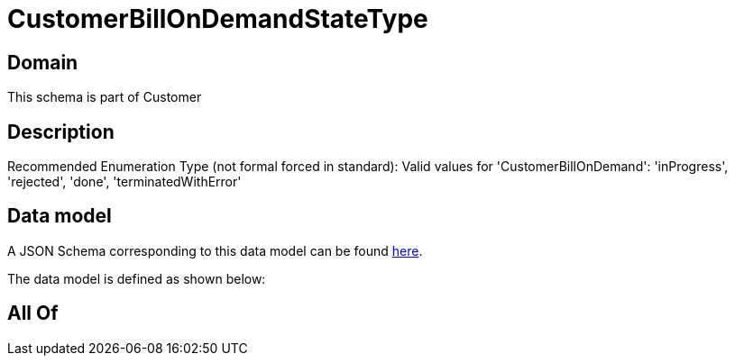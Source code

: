 = CustomerBillOnDemandStateType

[#domain]
== Domain

This schema is part of Customer

[#description]
== Description

Recommended Enumeration Type (not formal forced in standard): Valid values for &#x27;CustomerBillOnDemand&#x27;: &#x27;inProgress&#x27;, &#x27;rejected&#x27;, &#x27;done&#x27;, &#x27;terminatedWithError&#x27;


[#data_model]
== Data model

A JSON Schema corresponding to this data model can be found https://tmforum.org[here].

The data model is defined as shown below:


[#all_of]
== All Of

